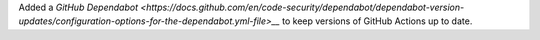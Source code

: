 Added a `GitHub Dependabot
<https://docs.github.com/en/code-security/dependabot/dependabot-version-updates/configuration-options-for-the-dependabot.yml-file>__`
to keep versions of GitHub Actions up to date.
